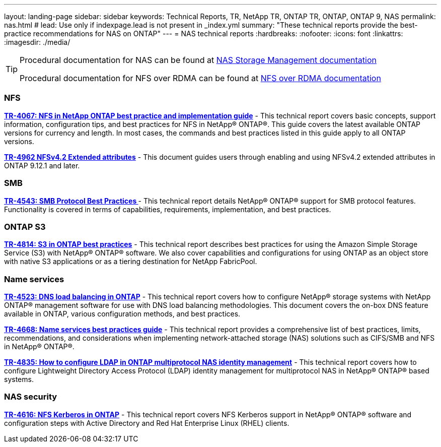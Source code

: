 ---
layout: landing-page
sidebar: sidebar
keywords: Technical Reports, TR, NetApp TR, ONTAP TR, ONTAP, ONTAP 9, NAS
permalink: nas.html
# lead: Use only if indexpage.lead is not present in _index.yml
summary: "These technical reports provide the best-practice recommendations for NAS on ONTAP"
---
= NAS technical reports
:hardbreaks:
:nofooter:
:icons: font
:linkattrs:
:imagesdir: ./media/

[TIP]
====
Procedural documentation for NAS can be found at link:https://docs.netapp.com/us-en/ontap/nas-management/index.html[NAS Storage Management documentation]

Procedural documentation for NFS over RDMA can be found at link:https://docs.netapp.com/us-en/ontap/nfs-rdma/[NFS over RDMA documentation]
====

=== NFS
*link:https://www.netapp.com/pdf.html?item=/media/10720-tr-4067.pdf[TR-4067: NFS in NetApp ONTAP best practice and implementation guide]* - This technical report covers basic concepts, support information, configuration tips, and best practices for NFS in NetApp® ONTAP®. This guide covers the latest available ONTAP versions for currency and length. In most cases, the commands and best practices listed in this guide apply to all ONTAP versions.

*link:https://www.netapp.com/pdf.html?item=/media/84595-tr-4962.pdf[TR-4962 NFSv4.2 Extended attributes]* - This document guides users through enabling and using NFSv4.2 extended attributes in ONTAP 9.12.1 and later.

=== SMB
*link:https://www.netapp.com/pdf.html?item=/media/10678-tr-4543pdf.pdf[TR-4543: SMB Protocol Best Practices ]* - This technical report details NetApp® ONTAP® support for SMB protocol features. Functionality is covered in terms of capabilities, requirements, implementation, and best practices.

=== ONTAP S3
*link:https://www.netapp.com/pdf.html?item=/media/17219-tr4814pdf.pdf[TR-4814: S3 in ONTAP best practices]* - This technical report describes best practices for using the Amazon Simple Storage Service (S3) with NetApp® ONTAP® software. We also cover capabilities and configurations for using ONTAP as an object store with native S3 applications or as a tiering destination for NetApp FabricPool.

=== Name services
*link:https://www.netapp.com/pdf.html?item=/media/19370-tr-4523.pdf[TR-4523: DNS load balancing in ONTAP]* - This technical report covers how to configure NetApp® storage systems with NetApp ONTAP® management software for use with DNS load balancing methodologies. This document covers the on-box DNS feature available in ONTAP, various configuration methods, and best practices.

*link:https://www.netapp.com/pdf.html?item=/media/16328-tr-4668pdf.pdf[TR-4668: Name services best practices guide]* - This technical report provides a comprehensive list of best practices, limits, recommendations, and considerations when implementing network-attached storage (NAS) solutions such as CIFS/SMB and NFS in NetApp® ONTAP®.

*link:https://www.netapp.com/pdf.html?item=/media/19423-tr-4835.pdf[TR-4835: How to configure LDAP in ONTAP multiprotocol NAS identity management]* - This technical report covers how to configure Lightweight Directory Access Protocol (LDAP) identity management for multiprotocol NAS in NetApp® ONTAP® based systems.

=== NAS security
*link:https://www.netapp.com/pdf.html?item=/media/19384-tr-4616.pdf[TR-4616: NFS Kerberos in ONTAP]* - This technical report covers NFS Kerberos support in NetApp® ONTAP® software and configuration steps with Active Directory and Red Hat Enterprise Linux (RHEL) clients.
